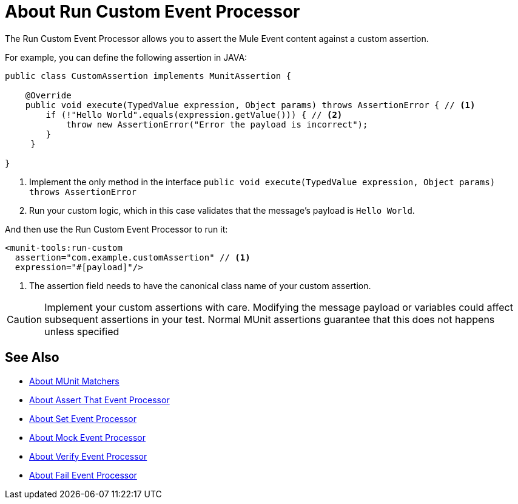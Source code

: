= About Run Custom Event Processor
:version-info: 2.0 and later
:keywords: mule, esb, tests, qa, quality assurance, verify, functional testing, unit testing, stress testing

The Run Custom Event Processor allows you to assert the Mule Event content against a custom assertion.

For example, you can define the following assertion in JAVA:

[source,java,linenums]
----
public class CustomAssertion implements MunitAssertion {

    @Override
    public void execute(TypedValue expression, Object params) throws AssertionError { // <1>
        if (!"Hello World".equals(expression.getValue())) { // <2>
            throw new AssertionError("Error the payload is incorrect");
        }
     }

}
----
<1> Implement the only method in the interface `public void execute(TypedValue expression, Object params) throws AssertionError`
<2> Run your custom logic, which in this case validates that the message's payload is `Hello World`.

And then use the Run Custom Event Processor to run it:

[source,xml,linenums]
----
<munit-tools:run-custom
  assertion="com.example.customAssertion" // <1>
  expression="#[payload]"/>
----
<1> The assertion field needs to have the canonical class name of your custom assertion.

[CAUTION]
--
Implement your custom assertions with care. Modifying the message payload or variables could affect subsequent assertions in your test. Normal MUnit assertions guarantee that this does not happens unless specified
--



== See Also

* link:/munit/v/2.0/munit-matchers[About MUnit Matchers]
* link:/munit/v/2.0/assertion-message-processor[About Assert That Event Processor]
* link:/munit/v/2.0/set-message-processor[About Set Event Processor]
* link:/munit/v/2.0/mock-message-processor[About Mock Event Processor]
* link:/munit/v/2.0/verify-message-processor[About Verify Event Processor]
* link:/munit/v/2.0/fail-event-processor[About Fail Event Processor]
